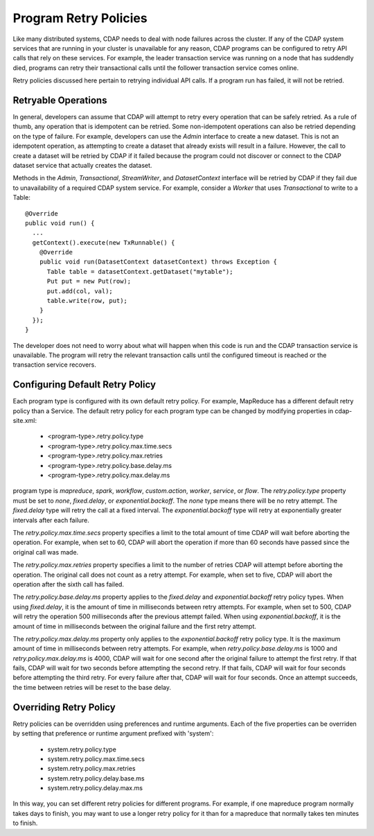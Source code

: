 .. meta::
    :author: Cask Data, Inc.
    :copyright: Copyright © 2017 Cask Data, Inc.

======================
Program Retry Policies
======================

Like many distributed systems, CDAP needs to deal with node failures across the cluster.
If any of the CDAP system services that are running in your cluster is unavailable for any
reason, CDAP programs can be configured to retry API calls that rely on these services.
For example, the leader transaction service was running on a node that has suddendly died,
programs can retry their transactional calls until the follower transaction service comes online.

Retry policies discussed here pertain to retrying individual API calls.
If a program run has failed, it will not be retried. 


.. _retry-policies-operations

Retryable Operations
====================

In general, developers can assume that CDAP will attempt to retry every operation that 
can be safely retried. As a rule of thumb, any operation that is idempotent can be retried.
Some non-idempotent operations can also be retried depending on the type of failure.
For example, developers can use the `Admin` interface to create a new dataset.
This is not an idempotent operation, as attempting to create a dataset that already
exists will result in a failure. However, the call to create a dataset will be retried
by CDAP if it failed because the program could not discover or connect to the CDAP
dataset service that actually creates the dataset.

Methods in the `Admin`, `Transactional`, `StreamWriter`, and `DatasetContext` interface
will be retried by CDAP if they fail due to unavailability of a required CDAP system service. 
For example, consider a `Worker` that uses `Transactional` to write to a Table:: 

  @Override
  public void run() {
    ...
    getContext().execute(new TxRunnable() {
      @Override
      public void run(DatasetContext datasetContext) throws Exception {
        Table table = datasetContext.getDataset("mytable");
        Put put = new Put(row);
        put.add(col, val);
        table.write(row, put);
      }
    });
  }

The developer does not need to worry about what will happen when this code is run and the CDAP
transaction service is unavailable. The program will retry the relevant transaction calls until
the configured timeout is reached or the transaction service recovers.

.. _retry-policies-config

Configuring Default Retry Policy 
================================

Each program type is configured with its own default retry policy. For example, MapReduce has
a different default retry policy than a Service. The default retry policy for each program type
can be changed by modifying properties in cdap-site.xml: 

  - <program-type>.retry.policy.type
  - <program-type>.retry.policy.max.time.secs
  - <program-type>.retry.policy.max.retries
  - <program-type>.retry.policy.base.delay.ms
  - <program-type>.retry.policy.max.delay.ms

program type is `mapreduce`, `spark`, `workflow`, `custom.action`, `worker`, `service`, or `flow`.
The `retry.policy.type` property must be set to `none`, `fixed.delay`, or `exponential.backoff`.
The `none` type means there will be no retry attempt.
The `fixed.delay` type will retry the call at a fixed interval.
The `exponential.backoff` type will retry at exponentially greater intervals after each failure.

The `retry.policy.max.time.secs` property specifies a limit to the total amount of time CDAP will 
wait before aborting the operation. For example, when set to 60, CDAP will abort the operation
if more than 60 seconds have passed since the original call was made.

The `retry.policy.max.retries` property specifies a limit to the number of retries CDAP will
attempt before aborting the operation. The original call does not count as a retry attempt.
For example, when set to five, CDAP will abort the operation after the sixth call has failed.

The `retry.policy.base.delay.ms` property applies to the `fixed.delay` and `exponential.backoff`
retry policy types. When using `fixed.delay`, it is the amount of time in milliseconds between
retry attempts. For example, when set to 500, CDAP will retry the operation 500 milliseconds
after the previous attempt failed. When using `exponential.backoff`, it is the amount of time
in milliseconds between the original failure and the first retry attempt. 

The `retry.policy.max.delay.ms` property only applies to the `exponential.backoff` retry policy type.
It is the maximum amount of time in milliseconds between retry attempts. For example, when
`retry.policy.base.delay.ms` is 1000 and `retry.policy.max.delay.ms` is 4000, CDAP will wait for
one second after the original failure to attempt the first retry. If that fails, CDAP will wait
for two seconds before attempting the second retry. If that fails, CDAP will wait for four seconds
before attempting the third retry. For every failure after that, CDAP will wait for four seconds.
Once an attempt succeeds, the time between retries will be reset to the base delay.

.. _retry-policies-override

Overriding Retry Policy
=======================

Retry policies can be overridden using preferences and runtime arguments. Each of the five
properties can be overriden by setting that preference or runtime argument prefixed with 'system':

  - system.retry.policy.type
  - system.retry.policy.max.time.secs
  - system.retry.policy.max.retries
  - system.retry.policy.delay.base.ms
  - system.retry.policy.delay.max.ms

In this way, you can set different retry policies for different programs. For example, if one mapreduce
program normally takes days to finish, you may want to use a longer retry policy for it than for a
mapreduce that normally takes ten minutes to finish. 


